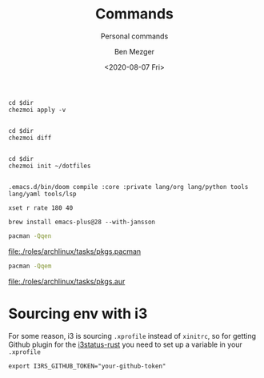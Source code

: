 #+TITLE: Commands
#+SUBTITLE: Personal commands
#+AUTHOR: Ben Mezger
#+DATE: <2020-08-07 Fri>

#+NAME: Restore files with chezmoi
#+BEGIN_SRC shell :dir ~/ :cache no :results replace code
cd $dir
chezmoi apply -v
#+END_SRC

#+RESULTS: Restore files with chezmoi
#+begin_src shell
#+end_src


#+NAME: View difference between files
#+BEGIN_SRC shell :dir ~/ :cache no :results replace code
cd $dir
chezmoi diff
#+END_SRC

#+RESULTS: View difference between files
#+begin_src shell
#+end_src

#+NAME: Initialize chezmoi repository
#+BEGIN_SRC shell :dir ~/ :cache no :results replace code
cd $dir
chezmoi init ~/dotfiles
#+END_SRC

#+RESULTS: Initialize chezmoi repository
#+begin_src shell
#+end_src

#+NAME: Doom compile core and private modules
#+BEGIN_SRC shell :dir ~/ :cache no :results replace code
.emacs.d/bin/doom compile :core :private lang/org lang/python tools lang/yaml tools/lsp
#+END_SRC

#+NAME: Speed up keyboard
#+BEGIN_SRC :cache no
xset r rate 180 40
#+END_SRC

#+NAME: Compiling Emacs 28 on OSX with native json support
#+BEGIN_SRC :cache no
brew install emacs-plus@28 --with-jansson
#+END_SRC

#+NAME: Pacman list installed packages without AUR
#+BEGIN_SRC sh :results file :file pkgs.pacman :output-dir ./roles/archlinux/tasks/
pacman -Qqen
#+END_SRC

#+RESULTS: Pacman list installed packages without AUR
[[file:./roles/archlinux/tasks/pkgs.pacman]]

#+NAME: Pacman list AUR packages
#+BEGIN_SRC sh :results file :file pkgs.aur :output-dir ./roles/archlinux/tasks/
pacman -Qqem
#+END_SRC

#+RESULTS: Pacman list AUR packages
[[file:./roles/archlinux/tasks/pkgs.aur]]

* Sourcing env with i3
For some reason, i3 is sourcing =.xprofile= instead of =xinitrc=, so for getting
Github plugin for the [[file:dot_config/i3/status.toml][i3status-rust]] you need to set up a variable in your
=.xprofile=

#+BEGIN_SRC shell
export I3RS_GITHUB_TOKEN="your-github-token"
#+END_SRC

